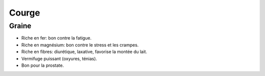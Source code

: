 .. index:: Courge
.. index:: cosmétique; Fatigue
.. index:: cosmétique; Stress
.. index:: cosmétique; Crampes
.. index:: cosmétique; Diurétique
.. index:: cosmétique; Laxatif
.. index:: cosmétique; Montée de lait
.. index:: cosmétique; Vermifuge
.. index:: cosmétique; Prostate

.. _Courge:

Courge
######

Graine
******

* Riche en fer: bon contre la fatigue.
* Riche en magnésium: bon contre le stress et les crampes.
* Riche en fibres: diurétique, laxative, favorise la montée du lait.
* Vermifuge puissant (oxyures, ténias).
* Bon pour la prostate.
